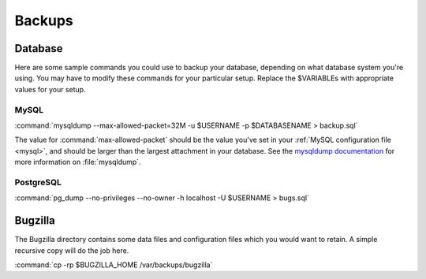 .. _backups:

Backups
#######

Database
========

Here are some sample commands you could use to backup
your database, depending on what database system you're
using. You may have to modify these commands for your
particular setup. Replace the $VARIABLEs with appropriate values for your
setup.

MySQL
-----

:command:`mysqldump --max-allowed-packet=32M -u $USERNAME -p $DATABASENAME > backup.sql`

The value for :command:`max-allowed-packet` should be the value you've set in
your :ref:`MySQL configuration file <mysql>`, and should be larger than the
largest attachment in your database. See the
`mysqldump documentation <http://dev.mysql.com/doc/mysql/en/mysqldump.html>`_
for more information on :file:`mysqldump`.

PostgreSQL
----------

:command:`pg_dump --no-privileges --no-owner -h localhost -U $USERNAME > bugs.sql`

Bugzilla
========

The Bugzilla directory contains some data files and configuration files which
you would want to retain. A simple recursive copy will do the job here.

:command:`cp -rp $BUGZILLA_HOME /var/backups/bugzilla`

